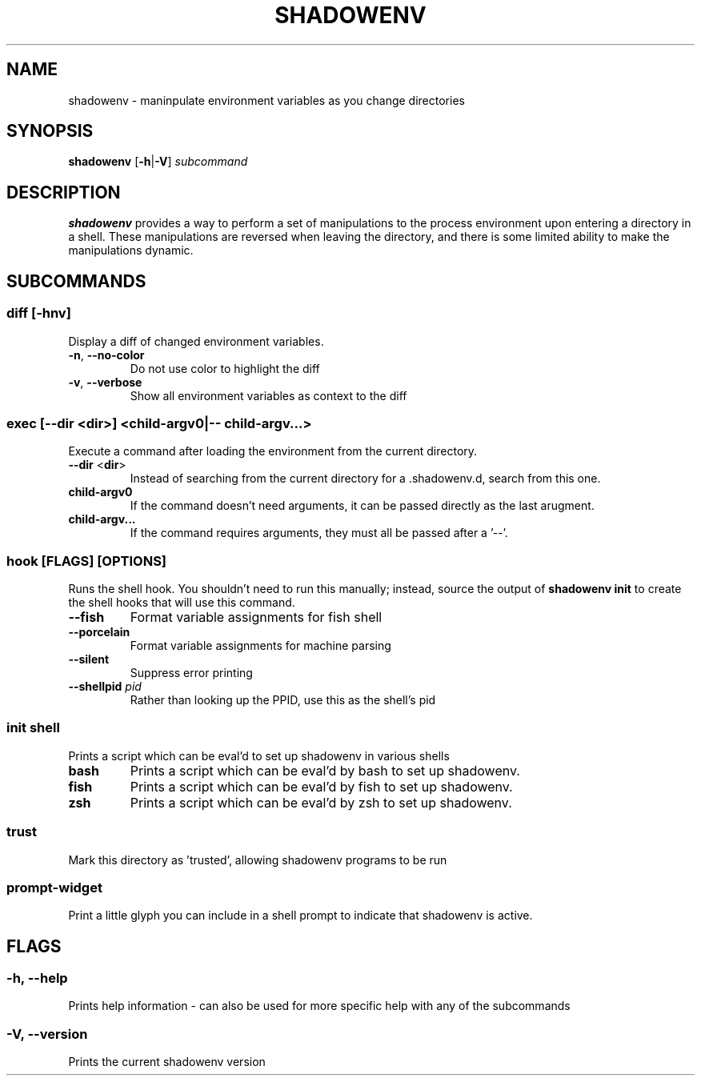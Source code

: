 .TH SHADOWENV 1
.SH NAME
shadowenv \- maninpulate environment variables as you change directories
.SH SYNOPSIS
\fBshadowenv\fR [\fB\-h\fR|\fB\-V\fR] \fIsubcommand\fR
.SH DESCRIPTION
\fBshadowenv\fR provides a way to perform a set of manipulations to the process environment upon entering a directory in a shell. These manipulations are reversed when leaving the directory, and there is some limited ability to make the manipulations dynamic.
.SH SUBCOMMANDS
.SS \fBdiff\fR [\fB\-hnv\fR]
Display a diff of changed environment variables.

.TP
\fB\-n\fR, \fB\-\-no\-color\fR
Do not use color to highlight the diff

.TP
\fB\-v\fR, \fB\-\-verbose\fR
Show all environment variables as context to the diff

.SS \fBexec\fR [\fB--dir\fR <\fBdir\fR>] <\fBchild-argv0\fR|\fB-- child-argv...\fR>
Execute a command after loading the environment from the current directory.

.TP
\fB\-\-dir\fR <\fBdir\fR>
Instead of searching from the current directory for a .shadowenv.d, search from this one.

.TP
\fBchild-argv0\fR
If the command doesn't need arguments, it can be passed directly as the last arugment.

.TP
\fBchild-argv...\fR
If the command requires arguments, they must all be passed after a '--'.

.SS \fBhook\fR [FLAGS] [OPTIONS]
Runs the shell hook. You shouldn't need to run this manually; instead, source the output of \fBshadowenv init\fR to create the shell hooks that will use this command.

.TP
\fB\-\-fish\fR
Format variable assignments for fish shell

.TP
\fB\-\-porcelain\fR
Format variable assignments for machine parsing

.TP
\fB\-\-silent\fR
Suppress error printing

.TP
\fB\-\-shellpid\fR \fIpid\fR
Rather than looking up the PPID, use this as the shell's pid

.SS \fBinit\fR \fIshell\fR
Prints a script which can be eval'd to set up shadowenv in various shells

.TP
\fBbash\fR
Prints a script which can be eval'd by bash to set up shadowenv.

.TP
\fBfish\fR
Prints a script which can be eval'd by fish to set up shadowenv.

.TP
\fBzsh\fR
Prints a script which can be eval'd by zsh to set up shadowenv.

.SS \fBtrust\fR
Mark this directory as 'trusted', allowing shadowenv programs to be run

.SS \fBprompt-widget\fR
Print a little glyph you can include in a shell prompt to indicate that shadowenv is active.
.SH FLAGS
.SS -h, --help
Prints help information - can also be used for more specific help with any of the subcommands
.SS -V, --version
Prints the current shadowenv version
